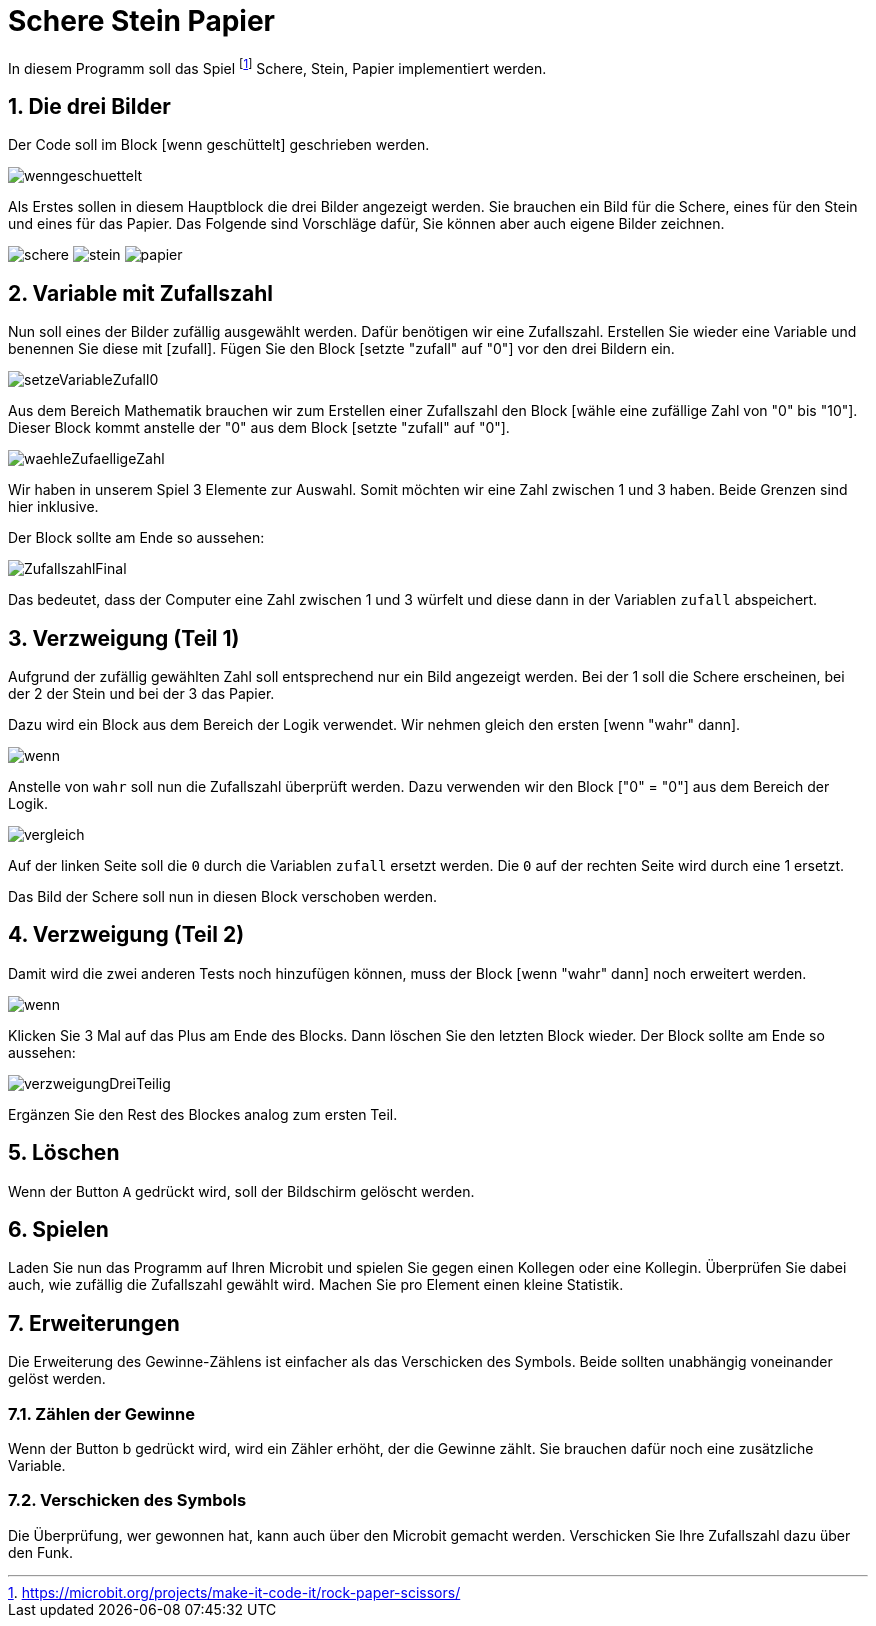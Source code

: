 = Schere Stein Papier
:sectnums:

In diesem Programm soll das Spiel footnote:[https://microbit.org/projects/make-it-code-it/rock-paper-scissors/]
Schere, Stein, Papier implementiert werden.

== Die drei Bilder
Der Code soll im Block [wenn geschüttelt] geschrieben werden.

image::../Bilder/wenngeschuettelt.png[]

Als Erstes sollen in diesem Hauptblock die drei Bilder angezeigt werden. Sie brauchen
ein Bild für die Schere, eines für den Stein und eines für das Papier. Das Folgende
sind Vorschläge dafür, Sie können aber auch eigene Bilder zeichnen.

image:../Bilder/schere.png[]
image:../Bilder/stein.png[]
image:../Bilder/papier.png[]

== Variable mit Zufallszahl
Nun soll eines der Bilder zufällig ausgewählt werden. Dafür benötigen wir eine
Zufallszahl. Erstellen Sie wieder eine Variable und benennen Sie diese mit [zufall].
Fügen Sie den Block [setzte "zufall" auf "0"] vor den drei Bildern ein.

image::../Bilder/setzeVariableZufall0.png[]

Aus dem Bereich Mathematik brauchen wir zum Erstellen einer Zufallszahl den Block
[wähle eine zufällige Zahl von "0" bis "10"]. Dieser Block kommt anstelle der "0"
aus dem Block [setzte "zufall" auf "0"].

image::../Bilder/waehleZufaelligeZahl.png[]

Wir haben in unserem Spiel 3 Elemente zur Auswahl. Somit möchten wir eine Zahl zwischen
1 und 3 haben. Beide Grenzen sind hier inklusive.

Der Block sollte am Ende so aussehen:

image::../Bilder/ZufallszahlFinal.png[]

Das bedeutet, dass der Computer eine Zahl zwischen 1 und 3 würfelt und diese
dann in der Variablen `zufall` abspeichert.

== Verzweigung (Teil 1)
Aufgrund der zufällig gewählten Zahl soll entsprechend nur ein Bild angezeigt werden. Bei
der 1 soll die Schere erscheinen, bei der 2 der Stein und bei der 3 das Papier.

Dazu wird ein Block aus dem Bereich der Logik verwendet. Wir nehmen gleich den ersten
[wenn "wahr" dann].

image::../Bilder/wenn.png[]

Anstelle von `wahr` soll nun die Zufallszahl überprüft werden. Dazu verwenden wir
den Block ["0" = "0"] aus dem Bereich der Logik.

image::../Bilder/vergleich.png[]

Auf der linken Seite soll die `0` durch die Variablen `zufall` ersetzt werden.
Die `0` auf der rechten Seite wird durch eine 1 ersetzt.

Das Bild der Schere soll nun in diesen Block verschoben werden.

== Verzweigung (Teil 2)

Damit wird die zwei anderen Tests noch hinzufügen können, muss der Block [wenn "wahr" dann]
noch erweitert werden.

image::../Bilder/wenn.png[]

Klicken Sie 3 Mal auf das Plus am Ende des Blocks. Dann löschen Sie den letzten Block
wieder. Der Block sollte am Ende so aussehen:

image::../Bilder/verzweigungDreiTeilig.png[]

Ergänzen Sie den Rest des Blockes analog zum ersten Teil.

== Löschen

Wenn der Button `A` gedrückt wird, soll der Bildschirm gelöscht werden.

== Spielen

Laden Sie nun das Programm auf Ihren Microbit und spielen Sie gegen einen Kollegen
oder eine Kollegin.
Überprüfen Sie dabei auch, wie zufällig die Zufallszahl gewählt wird. Machen Sie
pro Element einen kleine Statistik.

== Erweiterungen

Die Erweiterung des Gewinne-Zählens ist einfacher als das Verschicken des Symbols.
Beide sollten unabhängig voneinander gelöst werden.

=== Zählen der Gewinne

Wenn der Button b gedrückt wird, wird ein Zähler erhöht, der die Gewinne zählt.
Sie brauchen dafür noch eine zusätzliche Variable.

=== Verschicken des Symbols

Die Überprüfung, wer gewonnen hat, kann auch über den Microbit gemacht werden.
Verschicken Sie Ihre Zufallszahl dazu über den Funk.
